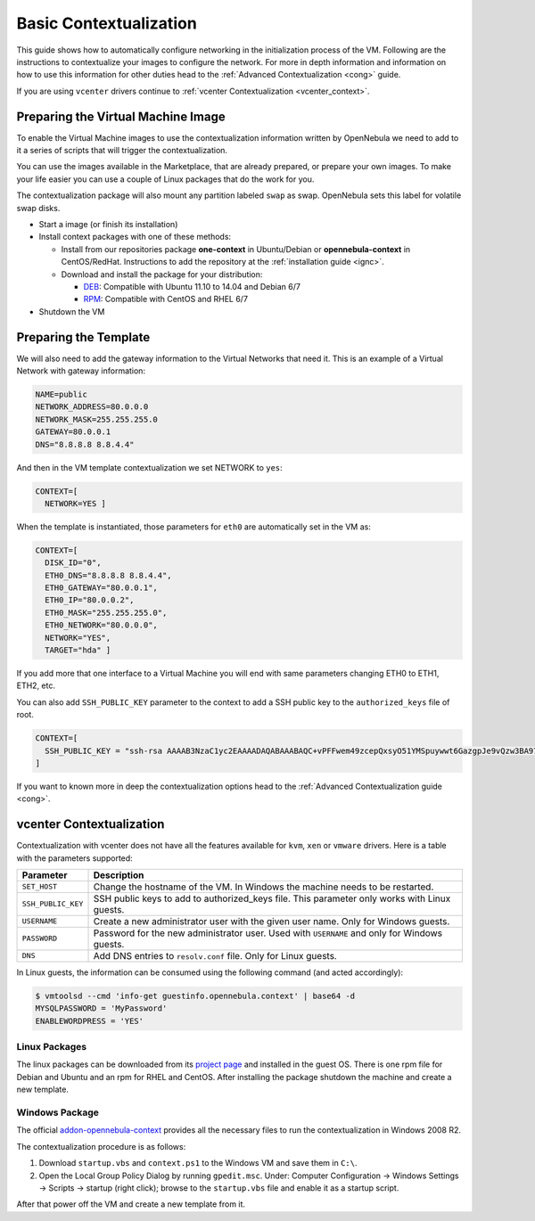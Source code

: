 .. _bcont:

========================
Basic Contextualization
========================

This guide shows how to automatically configure networking in the initialization process of the VM. Following are the instructions to contextualize your images to configure the network. For more in depth information and information on how to use this information for other duties head to the :ref:`Advanced Contextualization <cong>` guide.

If you are using ``vcenter`` drivers continue to :ref:`vcenter Contextualization <vcenter_context>`.

Preparing the Virtual Machine Image
===================================

To enable the Virtual Machine images to use the contextualization information written by OpenNebula we need to add to it a series of scripts that will trigger the contextualization.

You can use the images available in the Marketplace, that are already prepared, or prepare your own images. To make your life easier you can use a couple of Linux packages that do the work for you.

The contextualization package will also mount any partition labeled ``swap`` as swap. OpenNebula sets this label for volatile swap disks.

-  Start a image (or finish its installation)
-  Install context packages with one of these methods:

   -  Install from our repositories package **one-context** in Ubuntu/Debian or **opennebula-context** in CentOS/RedHat. Instructions to add the repository at the :ref:`installation guide <ignc>`.
   -  Download and install the package for your distribution:

      -  `DEB <http://dev.opennebula.org/attachments/download/806/one-context_4.8.0.deb>`__: Compatible with Ubuntu 11.10 to 14.04 and Debian 6/7
      -  `RPM <http://dev.opennebula.org/attachments/download/804/one-context_4.8.0.rpm>`__: Compatible with CentOS and RHEL 6/7

-  Shutdown the VM

Preparing the Template
======================

We will also need to add the gateway information to the Virtual Networks that need it. This is an example of a Virtual Network with gateway information:

.. code::

    NAME=public
    NETWORK_ADDRESS=80.0.0.0
    NETWORK_MASK=255.255.255.0
    GATEWAY=80.0.0.1
    DNS="8.8.8.8 8.8.4.4"

And then in the VM template contextualization we set NETWORK to ``yes``:

.. code::

    CONTEXT=[
      NETWORK=YES ]

When the template is instantiated, those parameters for ``eth0`` are automatically set in the VM as:

.. code::

    CONTEXT=[
      DISK_ID="0",
      ETH0_DNS="8.8.8.8 8.8.4.4",
      ETH0_GATEWAY="80.0.0.1",
      ETH0_IP="80.0.0.2",
      ETH0_MASK="255.255.255.0",
      ETH0_NETWORK="80.0.0.0",
      NETWORK="YES",
      TARGET="hda" ]

If you add more that one interface to a Virtual Machine you will end with same parameters changing ETH0 to ETH1, ETH2, etc.

You can also add ``SSH_PUBLIC_KEY`` parameter to the context to add a SSH public key to the ``authorized_keys`` file of root.

.. code::

    CONTEXT=[
      SSH_PUBLIC_KEY = "ssh-rsa AAAAB3NzaC1yc2EAAAADAQABAAABAQC+vPFFwem49zcepQxsyO51YMSpuywwt6GazgpJe9vQzw3BA97tFrU5zABDLV6GHnI0/ARqsXRX1mWGwOlZkVBl4yhGSK9xSnzBPXqmKdb4TluVgV5u7R5ZjmVGjCYyYVaK7BtIEx3ZQGMbLQ6Av3IFND+EEzf04NeSJYcg9LA3lKIueLHNED1x/6e7uoNW2/VvNhKK5Ajt56yupRS9mnWTjZUM9cTvlhp/Ss1T10iQ51XEVTQfS2VM2y0ZLdfY5nivIIvj5ooGLaYfv8L4VY57zTKBafyWyRZk1PugMdGHxycEh8ek8VZ3wUgltnK+US3rYUTkX9jj+Km/VGhDRehp user@host"
    ]

If you want to known more in deep the contextualization options head to the :ref:`Advanced Contextualization guide <cong>`.

.. _vcenter_context:

vcenter Contextualization
=========================

Contextualization with vcenter does not have all the features available for ``kvm``, ``xen`` or ``vmware`` drivers. Here is a table with the parameters supported:

+--------------------+---------------------------------------------------------+
|     Parameter      |                       Description                       |
+====================+=========================================================+
| ``SET_HOST``       | Change the hostname of the VM. In Windows the machine   |
|                    | needs to be restarted.                                  |
+--------------------+---------------------------------------------------------+
| ``SSH_PUBLIC_KEY`` | SSH public keys to add to authorized_keys file.         |
|                    | This parameter only works with Linux guests.            |
+--------------------+---------------------------------------------------------+
| ``USERNAME``       | Create a new administrator user with the given          |
|                    | user name. Only for Windows guests.                     |
+--------------------+---------------------------------------------------------+
| ``PASSWORD``       | Password for the new administrator user. Used with      |
|                    | ``USERNAME`` and only for Windows guests.               |
+--------------------+---------------------------------------------------------+
| ``DNS``            | Add DNS entries to ``resolv.conf`` file. Only for Linux |
|                    | guests.                                                 |
+--------------------+---------------------------------------------------------+

In Linux guests, the information can be consumed using the following command (and acted accordingly):

.. code::

   $ vmtoolsd --cmd 'info-get guestinfo.opennebula.context' | base64 -d
   MYSQLPASSWORD = 'MyPassword'
   ENABLEWORDPRESS = 'YES'

Linux Packages
--------------

The linux packages can be downloaded from its `project page <https://github.com/OpenNebula/addon-context-linux/releases/tag/v4.8.1>`__ and installed in the guest OS. There is one rpm file for Debian and Ubuntu and an rpm for RHEL and CentOS. After installing the package shutdown the machine and create a new template.


Windows Package
---------------

The official `addon-opennebula-context <https://github.com/OpenNebula/addon-context-windows>`__ provides all the necessary files to run the contextualization in Windows 2008 R2.

The contextualization procedure is as follows:

1. Download ``startup.vbs`` and ``context.ps1`` to the Windows VM and save them in ``C:\``.
2. Open the Local Group Policy Dialog by running ``gpedit.msc``. Under: Computer Configuration -> Windows Settings -> Scripts -> startup (right click); browse to the ``startup.vbs`` file and enable it as a startup script.

After that power off the VM and create a new template from it.
